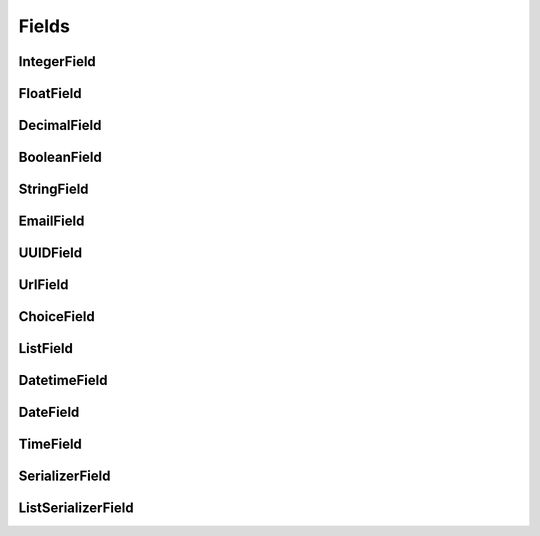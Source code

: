 Fields
======

IntegerField
------------

FloatField
----------

DecimalField
------------

BooleanField
------------

StringField
-----------

EmailField
----------

UUIDField
---------

UrlField
--------

ChoiceField
-----------

ListField
---------

DatetimeField
-------------

DateField
---------

TimeField
---------

SerializerField
---------------

ListSerializerField
-------------------



